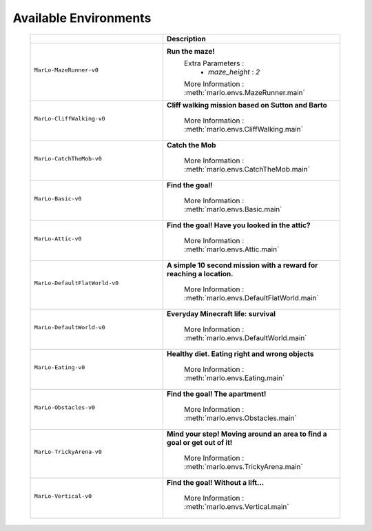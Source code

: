 Available Environments
==============================

 .. tabularcolumns:: | screenshot | id | description |

 .. list-table::
    :header-rows: 1
    :widths: 3 3
    

    * - 
      - **Description**

    * - ``MarLo-MazeRunner-v0``
          .. figure:: https://i.imgur.com/XpiVIoD.png
            :align: center
      - **Run the maze!**
          Extra Parameters : 
            - `maze_height` : `2`
          
          More Information : :meth:`marlo.envs.MazeRunner.main`
      

    * - ``MarLo-CliffWalking-v0``
          .. figure:: https://i.imgur.com/cI1CgEQ.png
            :align: center
      - **Cliff walking mission based on Sutton and Barto**
          
          More Information : :meth:`marlo.envs.CliffWalking.main`


    * - ``MarLo-CatchTheMob-v0``
          .. figure:: https://i.imgur.com/FtfKOzs.png
            :align: center
      - **Catch the Mob**
          
          More Information : :meth:`marlo.envs.CatchTheMob.main`

          
    * - ``MarLo-Basic-v0``
          .. figure:: https://i.imgur.com/lpbQuty.png
            :align: center
      - **Find the goal!**
          
          More Information : :meth:`marlo.envs.Basic.main`


    * - ``MarLo-Attic-v0``
          .. figure:: https://imgur.com/fQVuOHD.png
            :align: center
      - **Find the goal! Have you looked in the attic?**
          
          More Information : :meth:`marlo.envs.Attic.main`


    * - ``MarLo-DefaultFlatWorld-v0``
          .. figure:: https://i.imgur.com/XQ7UxHP.png
            :align: center
      - **A simple 10 second mission with a reward for reaching a location.**
          
          More Information : :meth:`marlo.envs.DefaultFlatWorld.main`

    * - ``MarLo-DefaultWorld-v0``
          .. figure:: https://i.imgur.com/bnpM9OX.png
            :align: center
      - **Everyday Minecraft life: survival**
          
          More Information : :meth:`marlo.envs.DefaultWorld.main`

    * - ``MarLo-Eating-v0``
          .. figure:: https://i.imgur.com/kM5Y4pk.png
            :align: center
      - **Healthy diet. Eating right and wrong objects**
          
          More Information : :meth:`marlo.envs.Eating.main`

    * - ``MarLo-Obstacles-v0``
          .. figure:: https://i.imgur.com/L53AlWG.png
            :align: center
      - **Find the goal! The apartment!**
          
          More Information : :meth:`marlo.envs.Obstacles.main`

    * - ``MarLo-TrickyArena-v0``
          .. figure:: https://i.imgur.com/zfWeCnR.png
            :align: center
      - **Mind your step! Moving around an area to find a goal or get out of it!**
          
          More Information : :meth:`marlo.envs.TrickyArena.main`

    * - ``MarLo-Vertical-v0``
          .. figure:: https://i.imgur.com/jZC7buV.png
            :align: center
      - **Find the goal! Without a lift...**
          
          More Information : :meth:`marlo.envs.Vertical.main`
